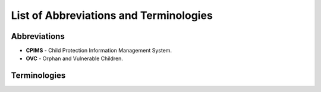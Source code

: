 List of Abbreviations and Terminologies
========================================

Abbreviations
--------------

- **CPIMS** - Child Protection Information Management System.
- **OVC** - Orphan and Vulnerable Children.

Terminologies
--------------

